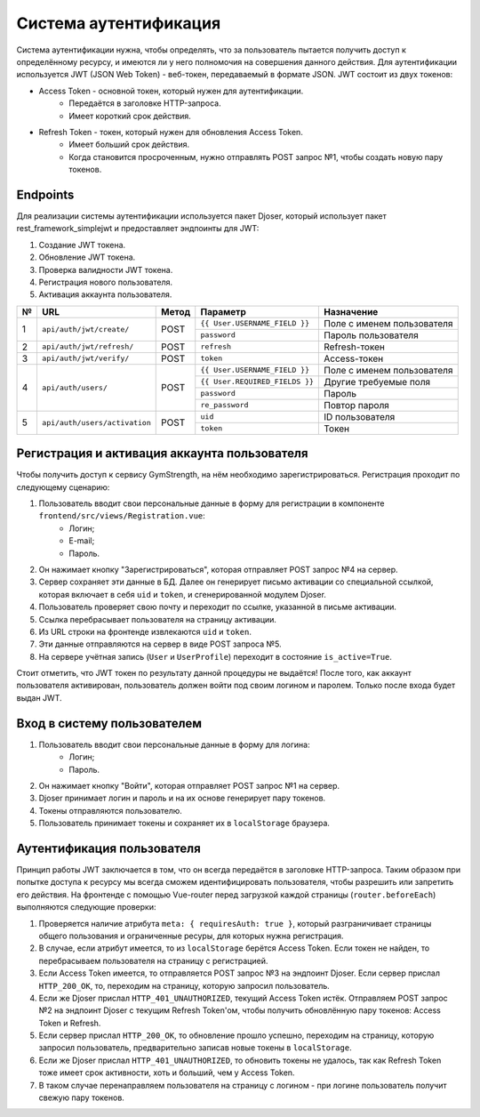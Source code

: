 Система аутентификация
======================
Система аутентификации нужна, чтобы определять, что за пользователь пытается получить доступ
к определённому ресурсу, и имеются ли у него полномочия на совершения данного действия. Для аутентификации используется
JWT (JSON Web Token) - веб-токен, передаваемый в формате JSON. JWT состоит из двух токенов:

* Access Token - основной токен, который нужен для аутентификации.
    * Передаётся в заголовке HTTP-запроса.
    * Имеет короткий срок действия.
* Refresh Token - токен, который нужен для обновления Access Token.
    * Имеет больший срок действия.
    * Когда становится просроченным, нужно отправлять POST запрос №1, чтобы создать новую пару токенов.

Endpoints
---------
Для реализации системы аутентификации используется пакет Djoser, который использует пакет
rest_framework_simplejwt и предоставляет эндпоинты для JWT:

1. Создание JWT токена.
2. Обновление JWT токена.
3. Проверка валидности JWT токена.
4. Регистрация нового пользователя.
5. Активация аккаунта пользователя.

+---+-------------------------------+-------+--------------------------------+----------------------------+
| № | URL                           | Метод | Параметр                       | Назначение                 |
+===+===============================+=======+================================+============================+
| 1 | ``api/auth/jwt/create/``      | POST  | ``{{ User.USERNAME_FIELD }}``  | Поле с именем пользователя |
|   |                               |       +--------------------------------+----------------------------+
|   |                               |       | ``password``                   | Пароль пользователя        |
+---+-------------------------------+-------+--------------------------------+----------------------------+
| 2 | ``api/auth/jwt/refresh/``     | POST  | ``refresh``                    | Refresh-токен              |
+---+-------------------------------+-------+--------------------------------+----------------------------+
| 3 | ``api/auth/jwt/verify/``      | POST  | ``token``                      | Access-токен               |
+---+-------------------------------+-------+--------------------------------+----------------------------+
| 4 | ``api/auth/users/``           | POST  | ``{{ User.USERNAME_FIELD }}``  | Поле с именем пользователя |
|   |                               |       +--------------------------------+----------------------------+
|   |                               |       | ``{{ User.REQUIRED_FIELDS }}`` | Другие требуемые поля      |
|   |                               |       +--------------------------------+----------------------------+
|   |                               |       | ``password``                   | Пароль                     |
|   |                               |       +--------------------------------+----------------------------+
|   |                               |       | ``re_password``                | Повтор пароля              |
+---+-------------------------------+-------+--------------------------------+----------------------------+
| 5 | ``api/auth/users/activation`` | POST  | ``uid``                        | ID пользователя            |
|   |                               |       +--------------------------------+----------------------------+
|   |                               |       | ``token``                      | Токен                      |
+---+-------------------------------+-------+--------------------------------+----------------------------+

Регистрация и активация аккаунта пользователя
---------------------------------------------
Чтобы получить доступ к сервису GymStrength, на нём необходимо зарегистрироваться.
Регистрация проходит по следующему сценарию:

1. Пользователь вводит свои персональные данные в форму для регистрации в компоненте ``frontend/src/views/Registration.vue``:
    * Логин;
    * E-mail;
    * Пароль.
2. Он нажимает кнопку "Зарегистрироваться", которая отправляет POST запрос №4 на сервер.
3. Сервер сохраняет эти данные в БД. Далее он генерирует письмо активации со специальной ссылкой,
   которая включает в себя ``uid`` и ``token``, и сгенерированной модулем Djoser.
4. Пользователь проверяет свою почту и переходит по ссылке, указанной в письме активации.
5. Ссылка перебрасывает пользователя на страницу активации.
6. Из URL строки на фронтенде извлекаются ``uid`` и ``token``.
7. Эти данные отправляются на сервер в виде POST запроса №5.
8. На сервере учётная запись (``User`` и ``UserProfile``) переходит в состояние ``is_active=True``.

Стоит отметить, что JWT токен по результату данной процедуры не выдаётся! После того, как
аккаунт пользователя активирован, пользователь должен войти под своим логином и паролем.
Только после входа будет выдан JWT.

Вход в систему пользователем
----------------------------
1. Пользователь вводит свои персональные данные в форму для логина:
    * Логин;
    * Пароль.
2. Он нажимает кнопку "Войти", которая отправляет POST запрос №1 на сервер.
3. Djoser принимает логин и пароль и на их основе генерирует пару токенов.
4. Токены отправляются пользователю.
5. Пользователь принимает токены и сохраняет их в ``localStorage`` браузера.

Аутентификация пользователя
---------------------------
Принцип работы JWT заключается в том, что он всегда передаётся в заголовке HTTP-запроса.
Таким образом при попытке доступа к ресурсу мы всегда сможем идентифицировать пользователя,
чтобы разрешить или запретить его действия. На фронтенде с помощью Vue-router перед загрузкой каждой страницы (``router.beforeEach``) выполняются
следующие проверки:

1. Проверяется наличие атрибута ``meta: { requiresAuth: true }``, который разграничивает страницы общего пользования и ограниченные ресуры, для которых нужна регистрация.
2. В случае, если атрибут имеется, то из ``localStorage`` берётся Access Token. Если токен не найден, то перебрасываем пользователя на страницу с регистрацией.
3. Если Access Token имеется, то отправляется POST запрос №3 на эндпоинт Djoser. Если сервер прислал ``HTTP_200_OK``, то, переходим на страницу, которую запросил пользователь.
4. Если же Djoser прислал ``HTTP_401_UNAUTHORIZED``, текущий Access Token истёк. Отправляем POST запрос №2 на эндпоинт Djoser с текущим Refresh Token'ом, чтобы получить обновлённую пару токенов: Access Token и Refresh.
5. Если сервер прислал ``HTTP_200_OK``, то обновление прошло успешно, переходим на страницу, которую запросил пользователь, предварительно записав новые токены в ``localStorage``.
6. Если же Djoser прислал ``HTTP_401_UNAUTHORIZED``, то обновить токены не удалось, так как Refresh Token тоже имеет срок активности, хоть и больший, чем у Access Token.
7. В таком случае перенаправляем пользователя на страницу с логином - при логине пользователь получит свежую пару токенов.
